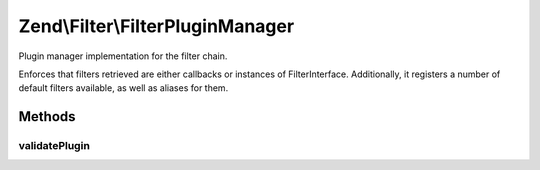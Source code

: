 .. Filter/FilterPluginManager.php generated using docpx on 01/30/13 03:32am


Zend\\Filter\\FilterPluginManager
=================================

Plugin manager implementation for the filter chain.

Enforces that filters retrieved are either callbacks or instances of
FilterInterface. Additionally, it registers a number of default filters
available, as well as aliases for them.

Methods
+++++++

validatePlugin
--------------

.. function:: validatePlugin()


    Validate the plugin
    
    Checks that the filter loaded is either a valid callback or an instance
    of FilterInterface.

    :param mixed: 

    :rtype: void 

    :throws: Exception\RuntimeException if invalid



